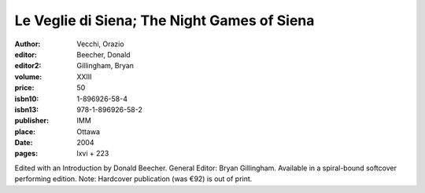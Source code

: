 Le Veglie di Siena; The Night Games of Siena
============================================

:author: Vecchi, Orazio
:editor: Beecher, Donald
:editor2: Gillingham, Bryan
:volume: XXIII
:price: 50
:isbn10: 1-896926-58-4
:isbn13: 978-1-896926-58-2
:publisher: IMM
:place: Ottawa
:date: 2004
:pages: lxvi + 223

Edited with an Introduction by Donald Beecher. General Editor: Bryan Gillingham. Available in a spiral-bound softcover performing edition. Note: Hardcover publication (was €92) is out of print.
